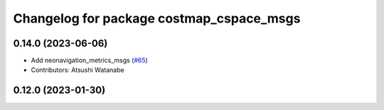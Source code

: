 ^^^^^^^^^^^^^^^^^^^^^^^^^^^^^^^^^^^^^^^^^
Changelog for package costmap_cspace_msgs
^^^^^^^^^^^^^^^^^^^^^^^^^^^^^^^^^^^^^^^^^

0.14.0 (2023-06-06)
-------------------
* Add neonavigation_metrics_msgs (`#65 <https://github.com/at-wat/neonavigation_msgs/issues/65>`_)
* Contributors: Atsushi Watanabe

0.12.0 (2023-01-30)
-------------------
